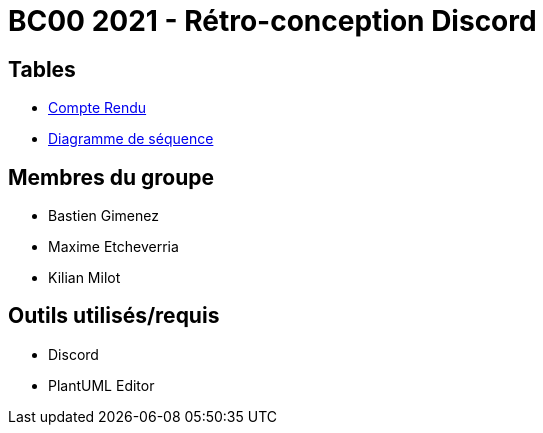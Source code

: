 = BC00 2021 - Rétro-conception Discord

== Tables
- link:retro/docs/CompteRendu.adoc[Compte Rendu]
- link:retro/diagrammes/CompteRendu.adoc/DiagrammeSequence.png[Diagramme de séquence]

== Membres du groupe

- Bastien Gimenez
- Maxime Etcheverria
- Kilian Milot

== Outils utilisés/requis

- Discord
- PlantUML Editor
